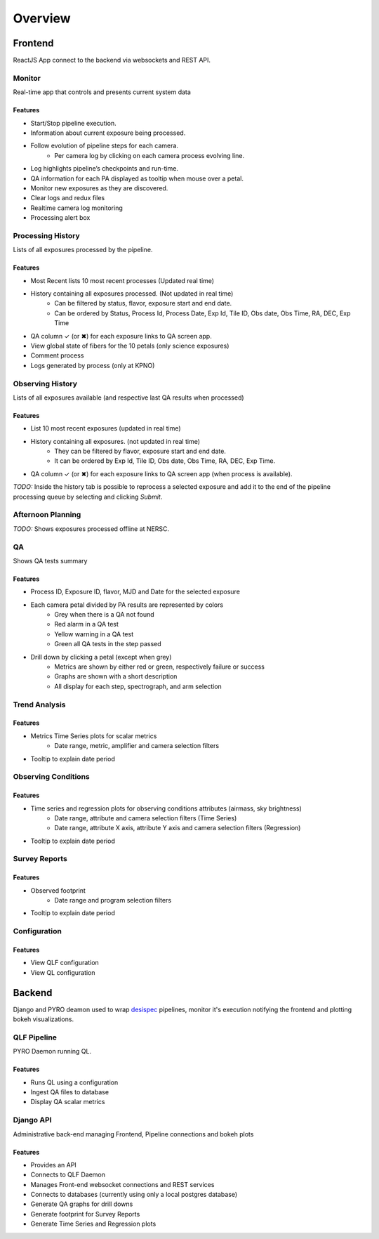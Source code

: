 Overview
=========

Frontend
---------

ReactJS App connect to the backend via websockets and REST API.

Monitor
^^^^^^^^
Real-time app that controls and presents current system data

Features
~~~~~~~~~

* Start/Stop pipeline execution.
* Information about current exposure being processed.
* Follow evolution of pipeline steps for each camera.
   * Per camera log by clicking on each camera process evolving line.  
* Log highlights pipeline’s checkpoints and run-time.
* QA information for each PA displayed as tooltip when mouse over a petal.
* Monitor new exposures as they are discovered.
* Clear logs and redux files
* Realtime camera log monitoring
* Processing alert box

Processing History
^^^^^^^^^^^^^^^^^^^^^^^^

Lists of all exposures processed by the pipeline.

Features
~~~~~~~~~

* Most Recent lists 10 most recent processes (Updated real time)
* History containing all exposures processed. (Not updated in real time)
   * Can be filtered by status, flavor, exposure start and end date. 
   * Can be ordered by Status, Process Id, Process Date, Exp Id, Tile ID, Obs date, Obs Time, RA, DEC, Exp Time
* QA column ✓ (or ✖︎) for each exposure links to QA screen app.
* View global state of fibers for the 10 petals (only science exposures)
* Comment process
* Logs generated by process (only at KPNO)

Observing History
^^^^^^^^^^^^^^^^^^

Lists of all exposures available (and respective last QA results when processed)  

Features
~~~~~~~~~

* List 10 most recent exposures (updated in real time)
* History containing all exposures. (not updated in real time)
   * They can be filtered by flavor, exposure start and end date.
   * It can be ordered by Exp Id, Tile ID, Obs date, Obs Time, RA, DEC, Exp Time.
* QA column ✓ (or ✖︎) for each exposure links to QA screen app (when process is available).

*TODO:* Inside the history tab is possible to reprocess a selected exposure and add it to the end of the pipeline processing queue by selecting and clicking *Submit*.

Afternoon Planning
^^^^^^^^^^^^^^^^^^^

*TODO:* Shows exposures processed offline at NERSC. 

QA
^^^^

Shows QA tests summary

Features
~~~~~~~~~

* Process ID, Exposure ID, flavor, MJD and Date for the selected exposure
* Each camera petal divided by PA results are represented by colors
   * Grey when there is a QA not found
   * Red alarm in a QA test 
   * Yellow warning in a QA test
   * Green all QA  tests in the step passed
* Drill down by clicking a petal (except when grey) 
   * Metrics are shown by either red or green, respectively failure or success
   * Graphs are shown with a short description
   * All display for each step, spectrograph, and arm selection

Trend Analysis
^^^^^^^^^^^^^^^

Features
~~~~~~~~~

* Metrics Time Series plots for scalar metrics
   * Date range, metric, amplifier and camera selection filters
* Tooltip to explain date period 

Observing Conditions
^^^^^^^^^^^^^^^^^^^^^

Features
~~~~~~~~~

* Time series and regression plots for observing conditions attributes (airmass, sky brightness)
   * Date range, attribute and camera selection filters (Time Series)
   * Date range, attribute X axis, attribute Y axis and camera selection filters (Regression)
* Tooltip to explain date period 

Survey Reports
^^^^^^^^^^^^^^^

Features
~~~~~~~~~

* Observed footprint
   * Date range and program selection filters
* Tooltip to explain date period 

Configuration
^^^^^^^^^^^^^^

Features
~~~~~~~~~

* View QLF configuration
* View QL configuration

Backend
---------

Django and PYRO deamon used to wrap `desispec`_ pipelines, monitor it's execution notifying the frontend and plotting bokeh visualizations.

.. _desispec: https://github.com/desihub/desispec

QLF Pipeline
^^^^^^^^^^^^^^

PYRO Daemon running QL.

Features
~~~~~~~~~

* Runs QL using a configuration
* Ingest QA files to database
* Display QA scalar metrics 

Django API
^^^^^^^^^^^^

Administrative back-end managing Frontend, Pipeline connections and bokeh plots

Features
~~~~~~~~~

* Provides an API
* Connects to QLF Daemon
* Manages Front-end websocket connections and REST services
* Connects to databases (currently using only a local postgres database)
* Generate QA graphs for drill downs
* Generate footprint for Survey Reports
* Generate Time Series and Regression plots